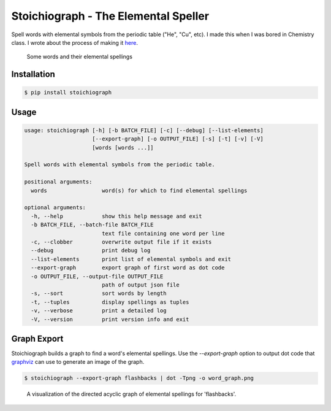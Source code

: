 Stoichiograph - The Elemental Speller
=====================================

Spell words with elemental symbols from the periodic table ("He", "Cu", etc). I
made this when I was bored in Chemistry class. I wrote about the process of
making it `here`_.

.. figure:: https://cloud.githubusercontent.com/assets/5744114/21043177/7c3efe8c-bdaa-11e6-9c1a-22db4de6bb2f.png
    :alt: A list of four words and their elemental spellings

    Some words and their elemental spellings

.. _here: https://www.amin.space/blog/2017/5/elemental_speller/


Installation
------------

.. code-block::

    $ pip install stoichiograph


Usage
-----

.. code-block::

    usage: stoichiograph [-h] [-b BATCH_FILE] [-c] [--debug] [--list-elements]
                         [--export-graph] [-o OUTPUT_FILE] [-s] [-t] [-v] [-V]
                         [words [words ...]]

    Spell words with elemental symbols from the periodic table.

    positional arguments:
      words                 word(s) for which to find elemental spellings

    optional arguments:
      -h, --help            show this help message and exit
      -b BATCH_FILE, --batch-file BATCH_FILE
                            text file containing one word per line
      -c, --clobber         overwrite output file if it exists
      --debug               print debug log
      --list-elements       print list of elemental symbols and exit
      --export-graph        export graph of first word as dot code
      -o OUTPUT_FILE, --output-file OUTPUT_FILE
                            path of output json file
      -s, --sort            sort words by length
      -t, --tuples          display spellings as tuples
      -v, --verbose         print a detailed log
      -V, --version         print version info and exit


Graph Export
------------

Stoichiograph builds a graph to find a word's elemental spellings. Use the
`--export-graph` option to output dot code that `graphviz`_ can use to generate
an image of the graph.

.. code-block:: bash

    $ stoichiograph --export-graph flashbacks | dot -Tpng -o word_graph.png

.. figure:: https://cloud.githubusercontent.com/assets/5744114/26102406/abf1a33a-39e9-11e7-8bdb-fef168e8e0cf.png
    :alt: The file output by the above command

    A visualization of the directed acyclic graph of elemental spellings for
    'flashbacks'.


.. _Graphviz: http://www.graphviz.org/Home.php
